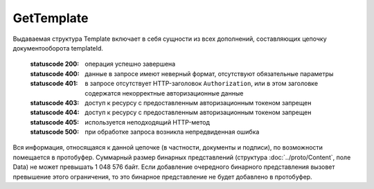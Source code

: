 GetTemplate
===========

.. http:get:: /GetTemplate
    :synopsis: Получает шаблон документов.

    :query boxId: идентификатор ящика
    :query templateId: идентификатор сообщения
    :query entityId: идентификатор документа из сообщения (может отсутствовать, если указан, то возвращаются не все сущности, а только связанные с данным документом)

    :reqheader Authorization: необходимые данные для :doc:`авторизации <../Authorization>`

Выдаваемая структура Template включает в себя сущности из всех дополнений, составляющих цепочку документооборота templateId.

    :statuscode 200: операция успешно завершена
    :statuscode 400: данные в запросе имеют неверный формат, отсутствуют обязательные параметры
    :statuscode 401: в запросе отсутствует HTTP-заголовок ``Authorization``, или в этом заголовке содержатся некорректные авторизационные данные
    :statuscode 403: доступ к ресурсу с предоставленным авторизационным токеном запрещен
    :statuscode 404: доступ к ресурсу с предоставленным авторизационным токеном запрещен
    :statuscode 405: используется неподходящий HTTP-метод
    :statuscode 500: при обработке запроса возникла непредвиденная ошибка

Вся информация, относящаяся к данной цепочке (в частности, документы и подписи), по возможности помещается в протобуфер. Суммарный размер бинарных представлений (структура :doc:`../proto/Content`, поле Data) не может превышать 1 048 576 байт. Если добавление очередного бинарного представления вызовет превышение этого ограничения, то это бинарное представление не будет добавлено в протобуфер. 